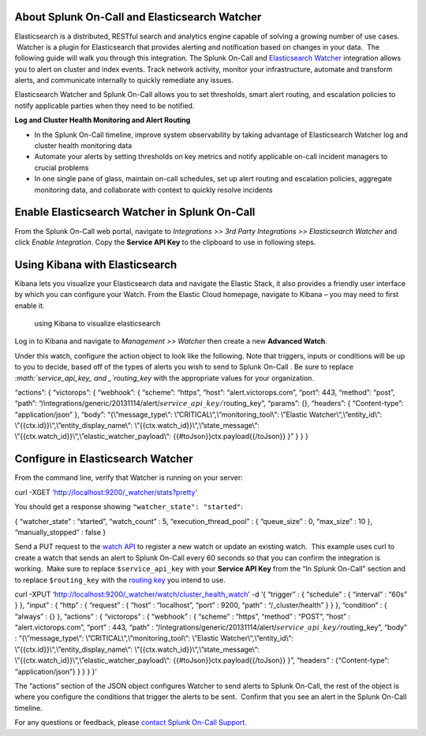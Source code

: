 About Splunk On-Call and Elasticsearch Watcher
----------------------------------------------

Elasticsearch is a distributed, RESTful search and analytics engine
capable of solving a growing number of use cases.  Watcher is a plugin
for Elasticsearch that provides alerting and notification based on
changes in your data.  The following guide will walk you through this
integration. The Splunk On-Call and `Elasticsearch
Watcher <https://www.elastic.co/guide/en/watcher/current/index.html>`__ integration
allows you to alert on cluster and index events. Track network activity,
monitor your infrastructure, automate and transform alerts, and
communicate internally to quickly remediate any issues.

Elasticsearch Watcher and Splunk On-Call allows you to set thresholds,
smart alert routing, and escalation policies to notify applicable
parties when they need to be notified.

**Log and Cluster Health Monitoring and Alert Routing**

-  In the Splunk On-Call timeline, improve system observability by
   taking advantage of Elasticsearch Watcher log and cluster health
   monitoring data
-  Automate your alerts by setting thresholds on key metrics and notify
   applicable on-call incident managers to crucial problems
-  In one single pane of glass, maintain on-call schedules, set up alert
   routing and escalation policies, aggregate monitoring data, and
   collaborate with context to quickly resolve incidents

Enable Elasticsearch Watcher in Splunk On-Call
----------------------------------------------

From the Splunk On-Call web portal, navigate to *Integrations >> 3rd
Party Integrations >> Elasticsearch Watcher* and click *Enable
Integration*. Copy the **Service API Key** to the clipboard to use in
following steps.

Using Kibana with Elasticsearch
-------------------------------

Kibana lets you visualize your Elasticsearch data and navigate the
Elastic Stack, it also provides a friendly user interface by which you
can configure your Watch. From the Elastic Cloud homepage, navigate to
Kibana – you may need to first enable it.

.. figure:: images/Kibana@2x.png
   :alt: using Kibana to visualize elasticsearch

   using Kibana to visualize elasticsearch

Log in to Kibana and navigate to *Management >> Watcher* then create a
new **Advanced Watch**.

Under this watch, configure the action object to look like the
following. Note that triggers, inputs or conditions will be up to you to
decide, based off of the types of alerts you wish to send to Splunk
On-Call . Be sure to replace
*:math:`service\_api\_key_ and _`\ routing_key* with the appropriate
values for your organization.

“actions”: { “victorops”: { “webhook”: { “scheme”: “https”, “host”:
“alert.victorops.com”, “port”: 443, “method”: “post”, “path”:
“/integrations/generic/20131114/alert/:math:`service\_api\_key/`\ routing_key”,
“params”: {}, “headers”: { “Content-type”: “application/json” }, “body”:
“{\\”message_type\\“: \\”CRITICAL\\“,\\”monitoring_tool\\“: \\”Elastic
Watcher\\“,\\”entity_id\\“: \\”{{ctx.id}}\\“,\\”entity_display_name\\“:
\\”{{ctx.watch_id}}\\“,\\”state_message\\“:
\\”{{ctx.watch_id}}\\“,\\”elastic_watcher_payload\\“:
{{#toJson}}ctx.payload{{/toJson}} }” } } }

Configure in Elasticsearch Watcher
----------------------------------

From the command line, verify that Watcher is running on your server:

curl -XGET ‘http://localhost:9200/\_watcher/stats?pretty’

You should get a response showing ``"watcher_state": "started"``:

{ “watcher_state” : “started”, “watch_count” : 5,
“execution_thread_pool” : { “queue_size” : 0, “max_size” : 10 },
“manually_stopped” : false }

Send a PUT request to the `watch
API <https://www.elastic.co/guide/en/watcher/current/api-rest.html#api-rest-put-watch>`__
to register a new watch or update an existing watch.  This example uses
curl to create a watch that sends an alert to Splunk On-Call every 60
seconds so that you can confirm the integration is working.  Make sure
to replace ``$service_api_key`` with your **Service API Key** from the
“In Splunk On-Call” section and to replace ``$routing_key`` with the
`routing
key <https://help.victorops.com/knowledge-base/routing-keys/>`__ you
intend to use.

curl -XPUT ‘http://localhost:9200/\_watcher/watch/cluster_health_watch’
-d ‘{ “trigger” : { “schedule” : { “interval” : “60s” } }, “input” : {
“http” : { “request” : { “host” : “localhost”, “port” : 9200, “path” :
“/\_cluster/health” } } }, “condition” : { “always” : {} }, “actions” :
{ “victorops” : { “webhook” : { “scheme” : “https”, “method” : “POST”,
“host” : “alert.victorops.com”, “port” : 443, “path” :
“/integrations/generic/20131114/alert/:math:`service\_api\_key/`\ routing_key”,
“body” : “{\\”message_type\\“: \\”CRITICAL\\“,\\”monitoring_tool\\“:
\\”Elastic Watcher\\“,\\”entity_id\\“:
\\”{{ctx.id}}\\“,\\”entity_display_name\\“:
\\”{{ctx.watch_id}}\\“,\\”state_message\\“:
\\”{{ctx.watch_id}}\\“,\\”elastic_watcher_payload\\“:
{{#toJson}}ctx.payload{{/toJson}} }”, “headers” : {“Content-type”:
“application/json”} } } } }’

The “actions” section of the JSON object configures Watcher to send
alerts to Splunk On-Call, the rest of the object is where you configure
the conditions that trigger the alerts to be sent.  Confirm that you see
an alert in the Splunk On-Call timeline.

For any questions or feedback, please `contact Splunk On-Call
Support <https://victorops.com/contact-support/>`__.

